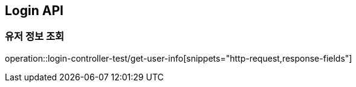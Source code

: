 [[Login-API]]
== Login API

[[Get-UserInfo]]
=== 유저 정보 조회
operation::login-controller-test/get-user-info[snippets="http-request,response-fields"]
